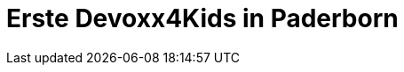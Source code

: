 = Erste Devoxx4Kids in Paderborn
// See https://hubpress.gitbooks.io/hubpress-knowledgebase/content/ for information about the parameters.
:hp-image: /covers/devoxx4kids-cover.png
// :published_at: 2019-01-31
:hp-tags: devoxx4kids,devoxx
// :hp-alt-title: My English Title
